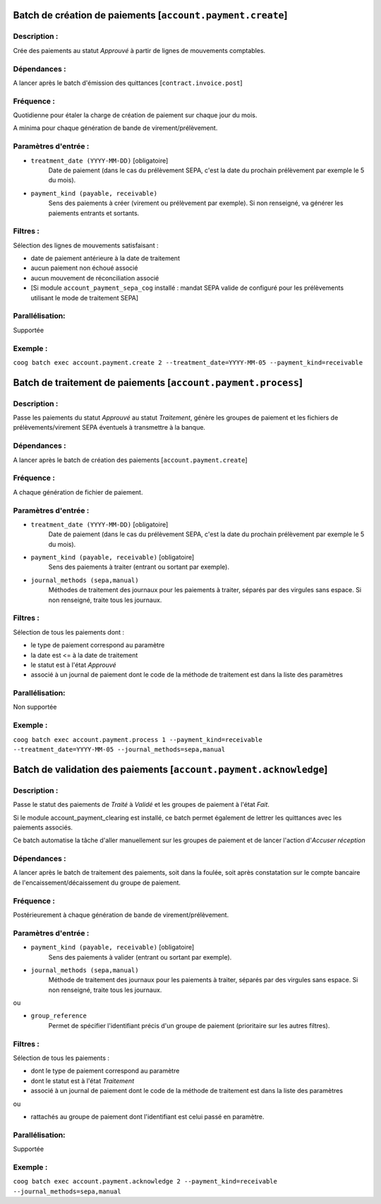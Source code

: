 Batch de création de paiements [``account.payment.create``]
===========================================================

Description :
-------------

Crée des paiements au statut *Approuvé* à partir de lignes de mouvements comptables.

Dépendances :
-------------
A lancer après le batch d'émission des quittances [``contract.invoice.post``]

Fréquence :
-----------
Quotidienne pour étaler la charge de création de paiement sur chaque jour du mois.

A minima pour chaque génération de bande de virement/prélèvement.

Paramètres d'entrée :
---------------------
- ``treatment_date (YYYY-MM-DD)`` [obligatoire]
    Date de paiement (dans le cas du prélèvement SEPA, c'est la date du prochain prélèvement par exemple le 5 du mois).

- ``payment_kind (payable, receivable)``
    Sens des paiements à créer (virement ou prélèvement par exemple). Si non renseigné, va générer les paiements entrants et sortants.

Filtres :
---------

Sélection des lignes de mouvements satisfaisant :

- date de paiement antérieure à la date de traitement
- aucun paiement non échoué associé
- aucun mouvement de réconciliation associé
- [Si module ``account_payment_sepa_cog`` installé : mandat SEPA valide de configuré pour les prélèvements utilisant le mode de traitement SEPA]

Parallélisation:
----------------
Supportée

Exemple :
---------
``coog batch exec account.payment.create 2 --treatment_date=YYYY-MM-05 --payment_kind=receivable``


Batch de traitement de paiements [``account.payment.process``]
==============================================================
Description :
-------------
Passe les paiements du statut *Approuvé* au statut *Traitement*, génère les groupes de paiement et les fichiers de prélèvements/virement SEPA éventuels à transmettre à la banque.

Dépendances :
-------------
A lancer après le batch de création des paiements [``account.payment.create``]

Fréquence :
-----------
A chaque génération de fichier de paiement.

Paramètres d'entrée :
---------------------

- ``treatment_date (YYYY-MM-DD)`` [obligatoire]
    Date de paiement (dans le cas du prélèvement SEPA, c'est la date du prochain prélèvement par exemple le 5 du mois).
- ``payment_kind (payable, receivable)`` [obligatoire]
   Sens des paiements à traiter (entrant ou sortant par exemple).
- ``journal_methods (sepa,manual)``
   Méthodes de traitement des journaux pour les paiements à traiter, séparés par des virgules sans espace. Si non renseigné, traite tous les journaux.


Filtres :
---------
Sélection de tous les paiements dont :

- le type de paiement correspond au paramètre
- la date est <= à la date de traitement
- le statut est à l'état *Approuvé*
- associé à un journal de paiement dont le code de la méthode de traitement est dans la liste des paramètres

Parallélisation:
----------------
Non supportée

Exemple :
---------
``coog batch exec account.payment.process 1 --payment_kind=receivable --treatment_date=YYYY-MM-05 --journal_methods=sepa,manual``


Batch de validation des paiements [``account.payment.acknowledge``]
===================================================================
Description :
-------------
Passe le statut des paiements de *Traité* à *Validé* et les groupes de paiement à l'état *Fait*.

Si le module account_payment_clearing est installé, ce batch permet également de lettrer les quittances avec les paiements associés.

Ce batch automatise la tâche d'aller manuellement sur les groupes de paiement et de lancer l'action d'*Accuser réception*

Dépendances :
-------------
A lancer après le batch de traitement des paiements, soit dans la foulée, soit après constatation sur le compte bancaire de l'encaissement/décaissement du groupe de paiement.

Fréquence :
-----------
Postérieurement à chaque génération de bande de virement/prélèvement.

Paramètres d'entrée :
---------------------

- ``payment_kind (payable, receivable)`` [obligatoire]
   Sens des paiements à valider (entrant ou sortant par exemple).
- ``journal_methods (sepa,manual)``
   Méthode de traitement des journaux pour les paiements à traiter, séparés par des virgules sans espace. Si non renseigné, traite tous les journaux.

ou

- ``group_reference``
    Permet de spécifier l'identifiant précis d'un groupe de paiement (prioritaire sur les autres filtres).


Filtres :
---------

Sélection de tous les paiements :

- dont le type de paiement correspond au paramètre
- dont le statut est à l'état *Traitement*
- associé à un journal de paiement dont le code de la méthode de traitement est dans la liste des paramètres

ou

- rattachés au groupe de paiement dont l'identifiant est celui passé en paramètre.

Parallélisation:
----------------
Supportée

Exemple :
---------

``coog batch exec account.payment.acknowledge 2 --payment_kind=receivable --journal_methods=sepa,manual``
